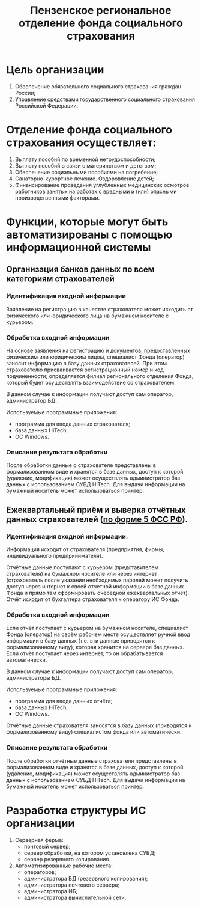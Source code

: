 #+TITLE: Пензенское региональное отделение фонда социального страхования

* Цель организации
  
  1) Обеспечение обязательного социального страхования граждан России;
  2) Управление средствами государственного социального страхования
     Российской Федерации.
  
* Отделение фонда социального страхования осуществляет:
  
  1) Выплату пособий по временной нетрудоспособности;
  2) Выплату пособий в связи с материнством и детством;
  3) Обеспечение социальными пособиями на погребение;
  4) Санаторно-курортное лечение. Оздоровление детей;
  5) Финансирование проведения углубленных медицинских осмотров
     работников занятых на работах с вредными и (или) опасными
     производственными факторами.

* Функции, которые могут быть автоматизированы с помощью информационной системы

** Организация банков данных по всем категориям страхователей

*** Идентификация входной информации
    Заявление на регистрацию в качестве страхователя может исходить от
    физического или юридического лица на бумажном носителе с курьером.

*** Обработка входной информации
    На основе заявления на регистрацию и документов, предоставленных
    физическим или юридическим лицом, специалист Фонда (оператор)
    заносит информацию в базу данных страхователей. При этом
    страхователю присваивается регистрационный номер и код
    подчиненности; определяется филиал регионального отделения Фонда,
    который будет осуществлять взаимодействие со страхователем.

    В данном случае к информации получают доступ сам оператор,
    администратор БД.

    Используемые программные приложения:
    - программа для ввода данных страхователя;
    - база данных HiTech;
    - ОС Windows.

*** Описание результата обработки
    После обработки данные о страхователе представлены в
    формализованном виде и хранятся в базе данных, доступ к которой
    (удаление, модификация) может осуществлять администратор баз
    данных с использованием СУБД HiTech. Для выдачи информации на
    бумажный носитель может использоваться принтер.
    
    
** Ежеквартальный приём и выверка отчётных данных страхователей ([[http://www.fss.ru/ru/fund/information_system/automation/2047.shtml][по форме 5 ФСС РФ]]).

*** Идентификация входной информации.
    Информация исходит от страхователя (предприятия, фирмы,
    индивидуального предпринимателя).

    Отчётные данные поступают с курьером (представителем страхователя)
    на бумажном носителе или через интернет (страхователь после
    указания необходимых паролей может получить доступ через интернет
    к своей отчетной информации в базе данных Фонда и прямо там
    сформировать очередной ежеквартальных отчет). Отчёт исходит от
    бухгалтера страхователя к оператору ИС Фонда.
    
*** Обработка входной информации
    Если отчёт поступает с курьером на бумажном носителе, специалист
    Фонда (оператор) на своём рабочем месте осуществляет ручной ввод
    информации в базу данных (т.е. эти данные приводятся к
    формализованному виду), которая хранится на сервере баз
    данных. Если отчёт поступает через интернет, то он обрабатывается
    автоматически.

    В данном случае к информации получают доступ сам оператор,
    администраторы БД.

    Используемые программные приложения:
    - программа для ввода данных отчёта;
    - база данных HiTech;
    - ОС Windows.
      
    Отчётные данные страхователя заносятся в базу данных (приводятся к
    формализованному виду) специалистом фонда или автоматически.
    
*** Описание результата обработки
    После обработки отчётные данные страхователя представлены в
    формализованном виде и хранятся в базе данных, доступ к которой
    (удаление, модификация) может осуществлять администратор баз
    данных с использованием СУБД HiTech. Для выдачи информации на
    бумажный носитель может использоваться принтер.
    

* Разработка структуры ИС организации
  1) Серверная ферма:
     - почтовый сервер;
     - сервер обработки, на котором установлена СУБД;
     - сервер резервного копирования.
  2) Автоматизированные рабочие места:
     - операторов;
     - администратора БД (резервного копирования);
     - администратора почтового сервера;
     - администратора ИБ;
     - администратора вычислительной сети.
[[http://dl.dropbox.com/u/1263682/Structure.png]]
